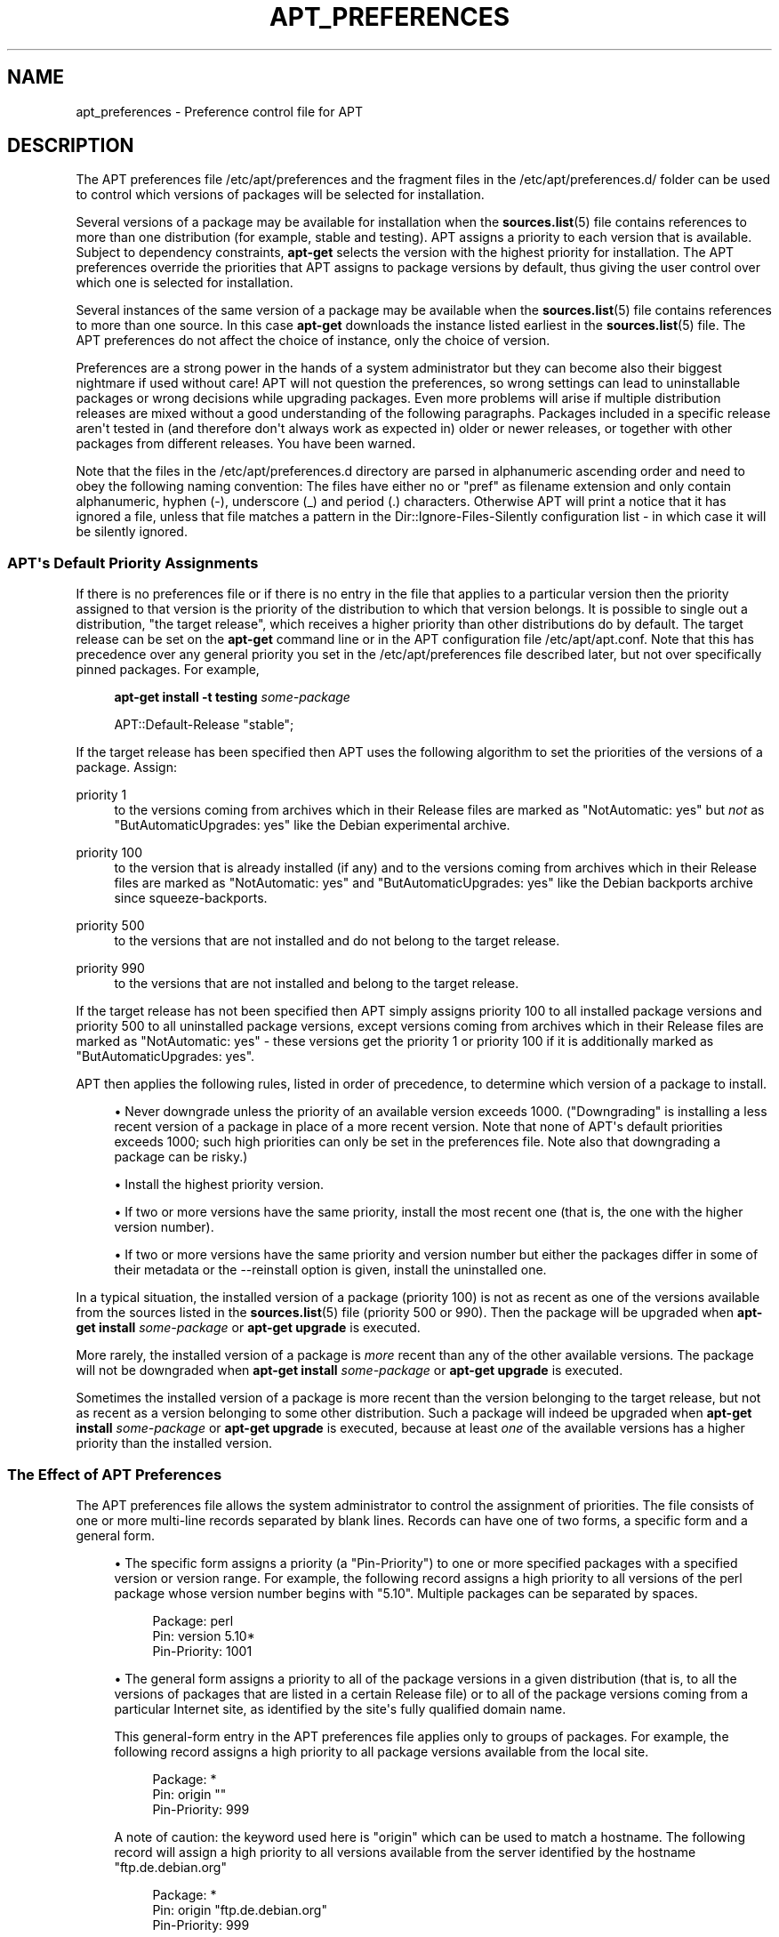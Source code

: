 '\" t
.\"     Title: apt_preferences
.\"    Author: APT team
.\" Generator: DocBook XSL Stylesheets v1.78.1 <http://docbook.sf.net/>
.\"      Date: 09\ \&June\ \&2012
.\"    Manual: APT
.\"    Source: APT 1.0.6
.\"  Language: English
.\"
.TH "APT_PREFERENCES" "5" "09\ \&June\ \&2012" "APT 1.0.6" "APT"
.\" -----------------------------------------------------------------
.\" * Define some portability stuff
.\" -----------------------------------------------------------------
.\" ~~~~~~~~~~~~~~~~~~~~~~~~~~~~~~~~~~~~~~~~~~~~~~~~~~~~~~~~~~~~~~~~~
.\" http://bugs.debian.org/507673
.\" http://lists.gnu.org/archive/html/groff/2009-02/msg00013.html
.\" ~~~~~~~~~~~~~~~~~~~~~~~~~~~~~~~~~~~~~~~~~~~~~~~~~~~~~~~~~~~~~~~~~
.ie \n(.g .ds Aq \(aq
.el       .ds Aq '
.\" -----------------------------------------------------------------
.\" * set default formatting
.\" -----------------------------------------------------------------
.\" disable hyphenation
.nh
.\" disable justification (adjust text to left margin only)
.ad l
.\" -----------------------------------------------------------------
.\" * MAIN CONTENT STARTS HERE *
.\" -----------------------------------------------------------------
.SH "NAME"
apt_preferences \- Preference control file for APT
.SH "DESCRIPTION"
.PP
The APT preferences file
/etc/apt/preferences
and the fragment files in the
/etc/apt/preferences\&.d/
folder can be used to control which versions of packages will be selected for installation\&.
.PP
Several versions of a package may be available for installation when the
\fBsources.list\fR(5)
file contains references to more than one distribution (for example,
stable
and
testing)\&. APT assigns a priority to each version that is available\&. Subject to dependency constraints,
\fBapt\-get\fR
selects the version with the highest priority for installation\&. The APT preferences override the priorities that APT assigns to package versions by default, thus giving the user control over which one is selected for installation\&.
.PP
Several instances of the same version of a package may be available when the
\fBsources.list\fR(5)
file contains references to more than one source\&. In this case
\fBapt\-get\fR
downloads the instance listed earliest in the
\fBsources.list\fR(5)
file\&. The APT preferences do not affect the choice of instance, only the choice of version\&.
.PP
Preferences are a strong power in the hands of a system administrator but they can become also their biggest nightmare if used without care! APT will not question the preferences, so wrong settings can lead to uninstallable packages or wrong decisions while upgrading packages\&. Even more problems will arise if multiple distribution releases are mixed without a good understanding of the following paragraphs\&. Packages included in a specific release aren\*(Aqt tested in (and therefore don\*(Aqt always work as expected in) older or newer releases, or together with other packages from different releases\&. You have been warned\&.
.PP
Note that the files in the
/etc/apt/preferences\&.d
directory are parsed in alphanumeric ascending order and need to obey the following naming convention: The files have either no or "pref" as filename extension and only contain alphanumeric, hyphen (\-), underscore (_) and period (\&.) characters\&. Otherwise APT will print a notice that it has ignored a file, unless that file matches a pattern in the
Dir::Ignore\-Files\-Silently
configuration list \- in which case it will be silently ignored\&.
.SS "APT\*(Aqs Default Priority Assignments"
.PP
If there is no preferences file or if there is no entry in the file that applies to a particular version then the priority assigned to that version is the priority of the distribution to which that version belongs\&. It is possible to single out a distribution, "the target release", which receives a higher priority than other distributions do by default\&. The target release can be set on the
\fBapt\-get\fR
command line or in the APT configuration file
/etc/apt/apt\&.conf\&. Note that this has precedence over any general priority you set in the
/etc/apt/preferences
file described later, but not over specifically pinned packages\&. For example,
.sp
.if n \{\
.RS 4
.\}
.nf
\fBapt\-get install \-t testing \fR\fB\fIsome\-package\fR\fR
.fi
.if n \{\
.RE
.\}
.sp
.if n \{\
.RS 4
.\}
.nf
APT::Default\-Release "stable";
.fi
.if n \{\
.RE
.\}
.PP
If the target release has been specified then APT uses the following algorithm to set the priorities of the versions of a package\&. Assign:
.PP
priority 1
.RS 4
to the versions coming from archives which in their
Release
files are marked as "NotAutomatic: yes" but
\fInot\fR
as "ButAutomaticUpgrades: yes" like the Debian
experimental
archive\&.
.RE
.PP
priority 100
.RS 4
to the version that is already installed (if any) and to the versions coming from archives which in their
Release
files are marked as "NotAutomatic: yes" and "ButAutomaticUpgrades: yes" like the Debian backports archive since
squeeze\-backports\&.
.RE
.PP
priority 500
.RS 4
to the versions that are not installed and do not belong to the target release\&.
.RE
.PP
priority 990
.RS 4
to the versions that are not installed and belong to the target release\&.
.RE
.PP
If the target release has not been specified then APT simply assigns priority 100 to all installed package versions and priority 500 to all uninstalled package versions, except versions coming from archives which in their
Release
files are marked as "NotAutomatic: yes" \- these versions get the priority 1 or priority 100 if it is additionally marked as "ButAutomaticUpgrades: yes"\&.
.PP
APT then applies the following rules, listed in order of precedence, to determine which version of a package to install\&.
.sp
.RS 4
.ie n \{\
\h'-04'\(bu\h'+03'\c
.\}
.el \{\
.sp -1
.IP \(bu 2.3
.\}
Never downgrade unless the priority of an available version exceeds 1000\&. ("Downgrading" is installing a less recent version of a package in place of a more recent version\&. Note that none of APT\*(Aqs default priorities exceeds 1000; such high priorities can only be set in the preferences file\&. Note also that downgrading a package can be risky\&.)
.RE
.sp
.RS 4
.ie n \{\
\h'-04'\(bu\h'+03'\c
.\}
.el \{\
.sp -1
.IP \(bu 2.3
.\}
Install the highest priority version\&.
.RE
.sp
.RS 4
.ie n \{\
\h'-04'\(bu\h'+03'\c
.\}
.el \{\
.sp -1
.IP \(bu 2.3
.\}
If two or more versions have the same priority, install the most recent one (that is, the one with the higher version number)\&.
.RE
.sp
.RS 4
.ie n \{\
\h'-04'\(bu\h'+03'\c
.\}
.el \{\
.sp -1
.IP \(bu 2.3
.\}
If two or more versions have the same priority and version number but either the packages differ in some of their metadata or the
\-\-reinstall
option is given, install the uninstalled one\&.
.RE
.PP
In a typical situation, the installed version of a package (priority 100) is not as recent as one of the versions available from the sources listed in the
\fBsources.list\fR(5)
file (priority 500 or 990)\&. Then the package will be upgraded when
\fBapt\-get install \fR\fB\fIsome\-package\fR\fR
or
\fBapt\-get upgrade\fR
is executed\&.
.PP
More rarely, the installed version of a package is
\fImore\fR
recent than any of the other available versions\&. The package will not be downgraded when
\fBapt\-get install \fR\fB\fIsome\-package\fR\fR
or
\fBapt\-get upgrade\fR
is executed\&.
.PP
Sometimes the installed version of a package is more recent than the version belonging to the target release, but not as recent as a version belonging to some other distribution\&. Such a package will indeed be upgraded when
\fBapt\-get install \fR\fB\fIsome\-package\fR\fR
or
\fBapt\-get upgrade\fR
is executed, because at least
\fIone\fR
of the available versions has a higher priority than the installed version\&.
.SS "The Effect of APT Preferences"
.PP
The APT preferences file allows the system administrator to control the assignment of priorities\&. The file consists of one or more multi\-line records separated by blank lines\&. Records can have one of two forms, a specific form and a general form\&.
.sp
.RS 4
.ie n \{\
\h'-04'\(bu\h'+03'\c
.\}
.el \{\
.sp -1
.IP \(bu 2.3
.\}
The specific form assigns a priority (a "Pin\-Priority") to one or more specified packages with a specified version or version range\&. For example, the following record assigns a high priority to all versions of the
perl
package whose version number begins with "5\&.10"\&. Multiple packages can be separated by spaces\&.
.sp
.if n \{\
.RS 4
.\}
.nf
Package: perl
Pin: version 5\&.10*
Pin\-Priority: 1001
.fi
.if n \{\
.RE
.\}
.RE
.sp
.RS 4
.ie n \{\
\h'-04'\(bu\h'+03'\c
.\}
.el \{\
.sp -1
.IP \(bu 2.3
.\}
The general form assigns a priority to all of the package versions in a given distribution (that is, to all the versions of packages that are listed in a certain
Release
file) or to all of the package versions coming from a particular Internet site, as identified by the site\*(Aqs fully qualified domain name\&.
.sp
This general\-form entry in the APT preferences file applies only to groups of packages\&. For example, the following record assigns a high priority to all package versions available from the local site\&.
.sp
.if n \{\
.RS 4
.\}
.nf
Package: *
Pin: origin ""
Pin\-Priority: 999
.fi
.if n \{\
.RE
.\}
.sp
A note of caution: the keyword used here is "origin" which can be used to match a hostname\&. The following record will assign a high priority to all versions available from the server identified by the hostname "ftp\&.de\&.debian\&.org"
.sp
.if n \{\
.RS 4
.\}
.nf
Package: *
Pin: origin "ftp\&.de\&.debian\&.org"
Pin\-Priority: 999
.fi
.if n \{\
.RE
.\}
.sp
This should
\fInot\fR
be confused with the Origin of a distribution as specified in a
Release
file\&. What follows the "Origin:" tag in a
Release
file is not an Internet address but an author or vendor name, such as "Debian" or "Ximian"\&.
.sp
The following record assigns a low priority to all package versions belonging to any distribution whose Archive name is "unstable"\&.
.sp
.if n \{\
.RS 4
.\}
.nf
Package: *
Pin: release a=unstable
Pin\-Priority: 50
.fi
.if n \{\
.RE
.\}
.sp
The following record assigns a high priority to all package versions belonging to any distribution whose Codename is "jessie"\&.
.sp
.if n \{\
.RS 4
.\}
.nf
Package: *
Pin: release n=jessie
Pin\-Priority: 900
.fi
.if n \{\
.RE
.\}
.sp
The following record assigns a high priority to all package versions belonging to any release whose Archive name is "stable" and whose release Version number is "7"\&.
.sp
.if n \{\
.RS 4
.\}
.nf
Package: *
Pin: release a=stable, v=7
Pin\-Priority: 500
.fi
.if n \{\
.RE
.\}
.RE
.sp
.SS "Regular expressions and glob(7) syntax"
.PP
APT also supports pinning by
\fBglob\fR(7)
expressions, and regular expressions surrounded by slashes\&. For example, the following example assigns the priority 500 to all packages from experimental where the name starts with gnome (as a
\fBglob\fR(7)\-like expression) or contains the word kde (as a POSIX extended regular expression surrounded by slashes)\&.
.sp
.if n \{\
.RS 4
.\}
.nf
Package: gnome* /kde/
Pin: release n=experimental
Pin\-Priority: 500
.fi
.if n \{\
.RE
.\}
.PP
The rule for those expressions is that they can occur anywhere where a string can occur\&. Thus, the following pin assigns the priority 990 to all packages from a release starting with trusty\&.
.sp
.if n \{\
.RS 4
.\}
.nf
Package: *
Pin: release n=trusty*
Pin\-Priority: 990
.fi
.if n \{\
.RE
.\}
.PP
If a regular expression occurs in a
Package
field, the behavior is the same as if this regular expression were replaced with a list of all package names it matches\&. It is undecided whether this will change in the future; thus you should always list wild\-card pins first, so later specific pins override it\&. The pattern "*" in a Package field is not considered a
\fBglob\fR(7)
expression in itself\&.
.SS "How APT Interprets Priorities"
.PP
Priorities (P) assigned in the APT preferences file must be positive or negative integers\&. They are interpreted as follows (roughly speaking):
.PP
P >= 1000
.RS 4
causes a version to be installed even if this constitutes a downgrade of the package
.RE
.PP
990 <= P < 1000
.RS 4
causes a version to be installed even if it does not come from the target release, unless the installed version is more recent
.RE
.PP
500 <= P < 990
.RS 4
causes a version to be installed unless there is a version available belonging to the target release or the installed version is more recent
.RE
.PP
100 <= P < 500
.RS 4
causes a version to be installed unless there is a version available belonging to some other distribution or the installed version is more recent
.RE
.PP
0 < P < 100
.RS 4
causes a version to be installed only if there is no installed version of the package
.RE
.PP
P < 0
.RS 4
prevents the version from being installed
.RE
.PP
If any specific\-form records match an available package version then the first such record determines the priority of the package version\&. Failing that, if any general\-form records match an available package version then the first such record determines the priority of the package version\&.
.PP
For example, suppose the APT preferences file contains the three records presented earlier:
.sp
.if n \{\
.RS 4
.\}
.nf
Package: perl
Pin: version 5\&.10*
Pin\-Priority: 1001

Package: *
Pin: origin ""
Pin\-Priority: 999

Package: *
Pin: release unstable
Pin\-Priority: 50
.fi
.if n \{\
.RE
.\}
.PP
Then:
.sp
.RS 4
.ie n \{\
\h'-04'\(bu\h'+03'\c
.\}
.el \{\
.sp -1
.IP \(bu 2.3
.\}
The most recent available version of the
perl
package will be installed, so long as that version\*(Aqs version number begins with "5\&.10"\&. If
\fIany\fR
5\&.10* version of
perl
is available and the installed version is 5\&.14*, then
perl
will be downgraded\&.
.RE
.sp
.RS 4
.ie n \{\
\h'-04'\(bu\h'+03'\c
.\}
.el \{\
.sp -1
.IP \(bu 2.3
.\}
A version of any package other than
perl
that is available from the local system has priority over other versions, even versions belonging to the target release\&.
.RE
.sp
.RS 4
.ie n \{\
\h'-04'\(bu\h'+03'\c
.\}
.el \{\
.sp -1
.IP \(bu 2.3
.\}
A version of a package whose origin is not the local system but some other site listed in
\fBsources.list\fR(5)
and which belongs to an
unstable
distribution is only installed if it is selected for installation and no version of the package is already installed\&.
.RE
.sp
.SS "Determination of Package Version and Distribution Properties"
.PP
The locations listed in the
\fBsources.list\fR(5)
file should provide
Packages
and
Release
files to describe the packages available at that location\&.
.PP
The
Packages
file is normally found in the directory
\&.\&.\&./dists/\fIdist\-name\fR/\fIcomponent\fR/\fIarch\fR: for example,
\&.\&.\&./dists/stable/main/binary\-i386/Packages\&. It consists of a series of multi\-line records, one for each package available in that directory\&. Only two lines in each record are relevant for setting APT priorities:
.PP
the Package: line
.RS 4
gives the package name
.RE
.PP
the Version: line
.RS 4
gives the version number for the named package
.RE
.PP
The
Release
file is normally found in the directory
\&.\&.\&./dists/\fIdist\-name\fR: for example,
\&.\&.\&./dists/stable/Release, or
\&.\&.\&./dists/wheezy/Release\&. It consists of a single multi\-line record which applies to
\fIall\fR
of the packages in the directory tree below its parent\&. Unlike the
Packages
file, nearly all of the lines in a
Release
file are relevant for setting APT priorities:
.PP
the Archive: or Suite: line
.RS 4
names the archive to which all the packages in the directory tree belong\&. For example, the line "Archive: stable" or "Suite: stable" specifies that all of the packages in the directory tree below the parent of the
Release
file are in a
stable
archive\&. Specifying this value in the APT preferences file would require the line:
.sp
.if n \{\
.RS 4
.\}
.nf
Pin: release a=stable
.fi
.if n \{\
.RE
.\}
.RE
.PP
the Codename: line
.RS 4
names the codename to which all the packages in the directory tree belong\&. For example, the line "Codename: jessie" specifies that all of the packages in the directory tree below the parent of the
Release
file belong to a version named
jessie\&. Specifying this value in the APT preferences file would require the line:
.sp
.if n \{\
.RS 4
.\}
.nf
Pin: release n=jessie
.fi
.if n \{\
.RE
.\}
.RE
.PP
the Version: line
.RS 4
names the release version\&. For example, the packages in the tree might belong to Debian release version 7\&. Note that there is normally no version number for the
testing
and
unstable
distributions because they have not been released yet\&. Specifying this in the APT preferences file would require one of the following lines\&.
.sp
.if n \{\
.RS 4
.\}
.nf
Pin: release v=7
Pin: release a=stable, v=7
Pin: release 7
.fi
.if n \{\
.RE
.\}
.RE
.PP
the Component: line
.RS 4
names the licensing component associated with the packages in the directory tree of the
Release
file\&. For example, the line "Component: main" specifies that all the packages in the directory tree are from the
main
component, which entails that they are licensed under terms listed in the Debian Free Software Guidelines\&. Specifying this component in the APT preferences file would require the line:
.sp
.if n \{\
.RS 4
.\}
.nf
Pin: release c=main
.fi
.if n \{\
.RE
.\}
.RE
.PP
the Origin: line
.RS 4
names the originator of the packages in the directory tree of the
Release
file\&. Most commonly, this is
Debian\&. Specifying this origin in the APT preferences file would require the line:
.sp
.if n \{\
.RS 4
.\}
.nf
Pin: release o=Debian
.fi
.if n \{\
.RE
.\}
.RE
.PP
the Label: line
.RS 4
names the label of the packages in the directory tree of the
Release
file\&. Most commonly, this is
Debian\&. Specifying this label in the APT preferences file would require the line:
.sp
.if n \{\
.RS 4
.\}
.nf
Pin: release l=Debian
.fi
.if n \{\
.RE
.\}
.RE
.PP
All of the
Packages
and
Release
files retrieved from locations listed in the
\fBsources.list\fR(5)
file are stored in the directory
/var/lib/apt/lists, or in the file named by the variable
Dir::State::Lists
in the
apt\&.conf
file\&. For example, the file
debian\&.lcs\&.mit\&.edu_debian_dists_unstable_contrib_binary\-i386_Release
contains the
Release
file retrieved from the site
debian\&.lcs\&.mit\&.edu
for
binary\-i386
architecture files from the
contrib
component of the
unstable
distribution\&.
.SS "Optional Lines in an APT Preferences Record"
.PP
Each record in the APT preferences file can optionally begin with one or more lines beginning with the word
Explanation:\&. This provides a place for comments\&.
.SH "EXAMPLES"
.SS "Tracking Stable"
.PP
The following APT preferences file will cause APT to assign a priority higher than the default (500) to all package versions belonging to a
stable
distribution and a prohibitively low priority to package versions belonging to other
Debian
distributions\&.
.sp
.if n \{\
.RS 4
.\}
.nf
Explanation: Uninstall or do not install any Debian\-originated
Explanation: package versions other than those in the stable distro
Package: *
Pin: release a=stable
Pin\-Priority: 900

Package: *
Pin: release o=Debian
Pin\-Priority: \-10
.fi
.if n \{\
.RE
.\}
.PP
With a suitable
\fBsources.list\fR(5)
file and the above preferences file, any of the following commands will cause APT to upgrade to the latest
stable
version(s)\&.
.sp
.if n \{\
.RS 4
.\}
.nf
apt\-get install \fIpackage\-name\fR
apt\-get upgrade
apt\-get dist\-upgrade
.fi
.if n \{\
.RE
.\}
.PP
The following command will cause APT to upgrade the specified package to the latest version from the
testing
distribution; the package will not be upgraded again unless this command is given again\&.
.sp
.if n \{\
.RS 4
.\}
.nf
apt\-get install \fIpackage\fR/testing
.fi
.if n \{\
.RE
.\}
.sp
.SS "Tracking Testing or Unstable"
.PP
The following APT preferences file will cause APT to assign a high priority to package versions from the
testing
distribution, a lower priority to package versions from the
unstable
distribution, and a prohibitively low priority to package versions from other
Debian
distributions\&.
.sp
.if n \{\
.RS 4
.\}
.nf
Package: *
Pin: release a=testing
Pin\-Priority: 900

Package: *
Pin: release a=unstable
Pin\-Priority: 800

Package: *
Pin: release o=Debian
Pin\-Priority: \-10
.fi
.if n \{\
.RE
.\}
.PP
With a suitable
\fBsources.list\fR(5)
file and the above preferences file, any of the following commands will cause APT to upgrade to the latest
testing
version(s)\&.
.sp
.if n \{\
.RS 4
.\}
.nf
apt\-get install \fIpackage\-name\fR
apt\-get upgrade
apt\-get dist\-upgrade
.fi
.if n \{\
.RE
.\}
.PP
The following command will cause APT to upgrade the specified package to the latest version from the
unstable
distribution\&. Thereafter,
\fBapt\-get upgrade\fR
will upgrade the package to the most recent
testing
version if that is more recent than the installed version, otherwise, to the most recent
unstable
version if that is more recent than the installed version\&.
.sp
.if n \{\
.RS 4
.\}
.nf
apt\-get install \fIpackage\fR/unstable
.fi
.if n \{\
.RE
.\}
.sp
.SS "Tracking the evolution of a codename release"
.PP
The following APT preferences file will cause APT to assign a priority higher than the default (500) to all package versions belonging to a specified codename of a distribution and a prohibitively low priority to package versions belonging to other
Debian
distributions, codenames and archives\&. Note that with this APT preference APT will follow the migration of a release from the archive
testing
to
stable
and later
oldstable\&. If you want to follow for example the progress in
testing
notwithstanding the codename changes you should use the example configurations above\&.
.sp
.if n \{\
.RS 4
.\}
.nf
Explanation: Uninstall or do not install any Debian\-originated package versions
Explanation: other than those in the distribution codenamed with jessie or sid
Package: *
Pin: release n=jessie
Pin\-Priority: 900

Explanation: Debian unstable is always codenamed with sid
Package: *
Pin: release n=sid
Pin\-Priority: 800

Package: *
Pin: release o=Debian
Pin\-Priority: \-10
.fi
.if n \{\
.RE
.\}
.PP
With a suitable
\fBsources.list\fR(5)
file and the above preferences file, any of the following commands will cause APT to upgrade to the latest version(s) in the release codenamed with
jessie\&.
.sp
.if n \{\
.RS 4
.\}
.nf
apt\-get install \fIpackage\-name\fR
apt\-get upgrade
apt\-get dist\-upgrade
.fi
.if n \{\
.RE
.\}
.PP
The following command will cause APT to upgrade the specified package to the latest version from the
sid
distribution\&. Thereafter,
\fBapt\-get upgrade\fR
will upgrade the package to the most recent
jessie
version if that is more recent than the installed version, otherwise, to the most recent
sid
version if that is more recent than the installed version\&.
.sp
.if n \{\
.RS 4
.\}
.nf
apt\-get install \fIpackage\fR/sid
.fi
.if n \{\
.RE
.\}
.sp
.SH "FILES"
.PP
/etc/apt/preferences
.RS 4
Version preferences file\&. This is where you would specify "pinning", i\&.e\&. a preference to get certain packages from a separate source or from a different version of a distribution\&. Configuration Item:
Dir::Etc::Preferences\&.
.RE
.PP
/etc/apt/preferences\&.d/
.RS 4
File fragments for the version preferences\&. Configuration Item:
Dir::Etc::PreferencesParts\&.
.RE
.SH "SEE ALSO"
.PP
\fBapt-get\fR(8)\fBapt-cache\fR(8)\fBapt.conf\fR(5)\fBsources.list\fR(5)
.SH "BUGS"
.PP
\m[blue]\fBAPT bug page\fR\m[]\&\s-2\u[1]\d\s+2\&. If you wish to report a bug in APT, please see
/usr/share/doc/debian/bug\-reporting\&.txt
or the
\fBreportbug\fR(1)
command\&.
.SH "AUTHOR"
.PP
\fBAPT team\fR
.RS 4
.RE
.SH "NOTES"
.IP " 1." 4
APT bug page
.RS 4
\%http://bugs.debian.org/src:apt
.RE
